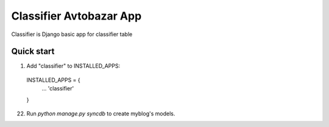 =====
Classifier Avtobazar App
=====

Classifier is Django basic app for classifier table

Quick start
-----------

1. Add "classifier" to INSTALLED_APPS:
  INSTALLED_APPS = {
    ...
    'classifier'
  }

22. Run `python manage.py syncdb` to create myblog's models.


